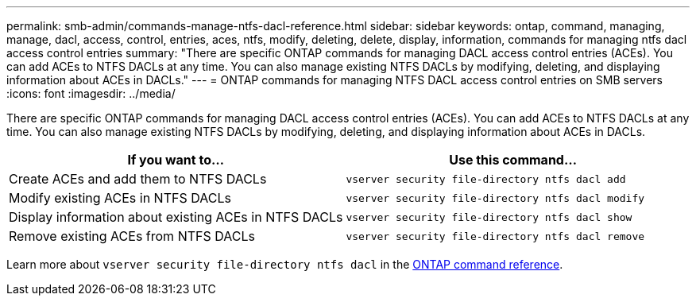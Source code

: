 ---
permalink: smb-admin/commands-manage-ntfs-dacl-reference.html
sidebar: sidebar
keywords: ontap, command, managing, manage, dacl, access, control, entries, aces, ntfs, modify, deleting, delete, display, information, commands for managing ntfs dacl access control entries
summary: "There are specific ONTAP commands for managing DACL access control entries (ACEs). You can add ACEs to NTFS DACLs at any time. You can also manage existing NTFS DACLs by modifying, deleting, and displaying information about ACEs in DACLs."
---
= ONTAP commands for managing NTFS DACL access control entries on SMB servers
:icons: font
:imagesdir: ../media/

[.lead]
There are specific ONTAP commands for managing DACL access control entries (ACEs). You can add ACEs to NTFS DACLs at any time. You can also manage existing NTFS DACLs by modifying, deleting, and displaying information about ACEs in DACLs.

[options="header"]
|===
| If you want to...| Use this command...
a|
Create ACEs and add them to NTFS DACLs
a|
`vserver security file-directory ntfs dacl add`
a|
Modify existing ACEs in NTFS DACLs
a|
`vserver security file-directory ntfs dacl modify`
a|
Display information about existing ACEs in NTFS DACLs
a|
`vserver security file-directory ntfs dacl show`
a|
Remove existing ACEs from NTFS DACLs
a|
`vserver security file-directory ntfs dacl remove`
|===
Learn more about `vserver security file-directory ntfs dacl` in the link:https://docs.netapp.com/us-en/ontap-cli/search.html?q=vserver+security+file-directory+ntfs+dacl[ONTAP command reference^].

// 2025 May 29, ONTAPDOC-2981
// 2025 Jan 16, ONTAPDOC-2569